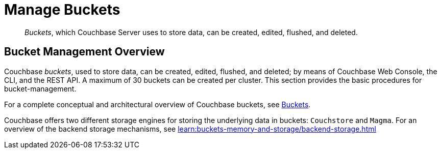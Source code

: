 = Manage Buckets
:description: pass:q[_Buckets_, which Couchbase Server uses to store data, can be created, edited, flushed, and deleted.]
:page-aliases: clustersetup:bucket-setup

[abstract]
{description}

[#bucket-management-overview]
== Bucket Management Overview

Couchbase _buckets_, used to store data, can be created, edited, flushed, and deleted; by means of Couchbase Web Console, the CLI, and the REST API.
A maximum of 30 buckets can be created per cluster.
This section provides the basic procedures for bucket-management.

For a complete conceptual and architectural overview of Couchbase buckets, see xref:learn:buckets-memory-and-storage/buckets.adoc[Buckets].

Couchbase offers two different storage engines for storing the underlying data in buckets: `Couchstore` and `Magma`. 
For an overview of the backend storage mechanisms, see xref:learn:buckets-memory-and-storage/backend-storage.adoc[]
